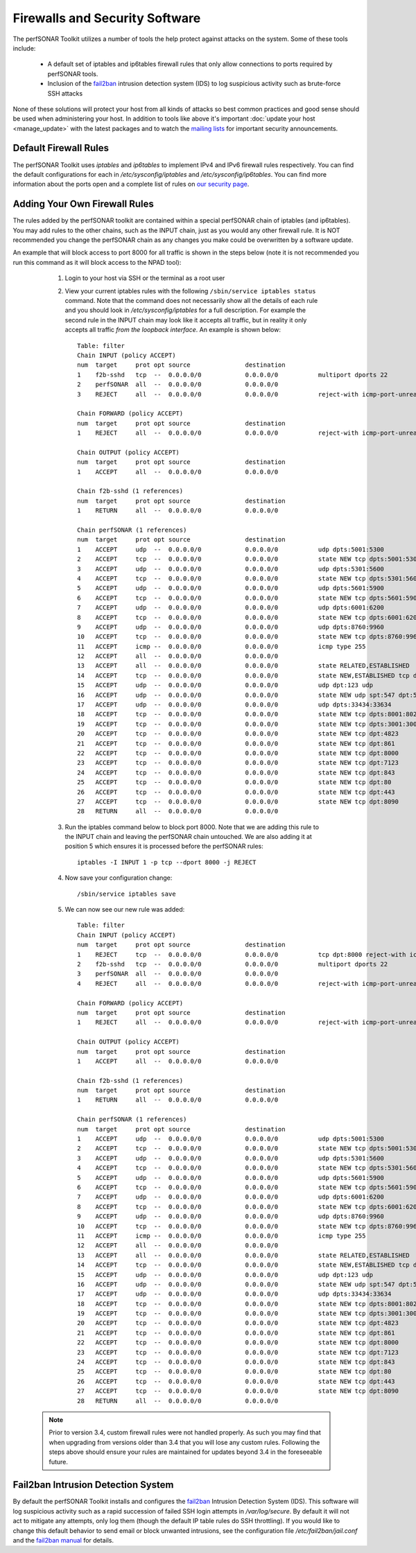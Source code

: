 *******************************
Firewalls and Security Software
*******************************

The perfSONAR Toolkit utilizes a number of tools the help protect against attacks on the system. Some of these tools include:
 
    * A default set of iptables and ip6tables firewall rules that only allow connections to ports required by perfSONAR tools.
    * Inclusion of the `fail2ban`_ intrusion detection system (IDS) to log suspicious activity such as brute-force SSH attacks

None of these solutions will protect your host from all kinds of attacks so best common practices and good sense should be used when administering your host. In addition to tools like above it's important :doc:`update your host <manage_update>` with the latest packages and to watch the `mailing lists <http://www.perfsonar.net/about/getting-help/>`_ for important security announcements. 

Default Firewall Rules
======================
The perfSONAR Toolkit uses *iptables* and *ip6tables* to implement IPv4 and IPv6 firewall rules respectively. You can find the default configurations for each in */etc/sysconfig/iptables* and */etc/sysconfig/ip6tables*. You can find more information about the ports open and a complete list of rules on `our security page <http://www.perfsonar.net/deploy/security-considerations/>`_.

Adding Your Own Firewall Rules
==============================
The rules added by the perfSONAR toolkit are contained within a special perfSONAR chain of iptables (and ip6tables). You may add rules to the other chains, such as the INPUT chain, just as you would any other firewall rule. It is NOT recommended you change the perfSONAR chain as any changes you make could be overwritten by a software update. 

An example that will block access to port 8000 for all traffic is shown in the steps below (note it is not recommended you run this command as it will block access to the NPAD tool):

    #. Login to your host via SSH or the terminal as a root user
    #. View your current iptables rules with the following ``/sbin/service iptables status`` command. Note that the command does not necessarily show all the details of each rule and you should look in */etc/sysconfig/iptables* for a full description. For example  the second rule in the INPUT chain may look like it accepts all traffic, but in reality it only accepts all traffic *from the loopback interface*. An example is shown below::

        Table: filter
        Chain INPUT (policy ACCEPT)
        num  target     prot opt source               destination         
        1    f2b-sshd   tcp  --  0.0.0.0/0            0.0.0.0/0           multiport dports 22 
        2    perfSONAR  all  --  0.0.0.0/0            0.0.0.0/0           
        3    REJECT     all  --  0.0.0.0/0            0.0.0.0/0           reject-with icmp-port-unreachable 

        Chain FORWARD (policy ACCEPT)
        num  target     prot opt source               destination         
        1    REJECT     all  --  0.0.0.0/0            0.0.0.0/0           reject-with icmp-port-unreachable 

        Chain OUTPUT (policy ACCEPT)
        num  target     prot opt source               destination         
        1    ACCEPT     all  --  0.0.0.0/0            0.0.0.0/0           

        Chain f2b-sshd (1 references)
        num  target     prot opt source               destination         
        1    RETURN     all  --  0.0.0.0/0            0.0.0.0/0           

        Chain perfSONAR (1 references)
        num  target     prot opt source               destination         
        1    ACCEPT     udp  --  0.0.0.0/0            0.0.0.0/0           udp dpts:5001:5300 
        2    ACCEPT     tcp  --  0.0.0.0/0            0.0.0.0/0           state NEW tcp dpts:5001:5300 
        3    ACCEPT     udp  --  0.0.0.0/0            0.0.0.0/0           udp dpts:5301:5600 
        4    ACCEPT     tcp  --  0.0.0.0/0            0.0.0.0/0           state NEW tcp dpts:5301:5600 
        5    ACCEPT     udp  --  0.0.0.0/0            0.0.0.0/0           udp dpts:5601:5900 
        6    ACCEPT     tcp  --  0.0.0.0/0            0.0.0.0/0           state NEW tcp dpts:5601:5900 
        7    ACCEPT     udp  --  0.0.0.0/0            0.0.0.0/0           udp dpts:6001:6200 
        8    ACCEPT     tcp  --  0.0.0.0/0            0.0.0.0/0           state NEW tcp dpts:6001:6200 
        9    ACCEPT     udp  --  0.0.0.0/0            0.0.0.0/0           udp dpts:8760:9960 
        10   ACCEPT     tcp  --  0.0.0.0/0            0.0.0.0/0           state NEW tcp dpts:8760:9960 
        11   ACCEPT     icmp --  0.0.0.0/0            0.0.0.0/0           icmp type 255 
        12   ACCEPT     all  --  0.0.0.0/0            0.0.0.0/0           
        13   ACCEPT     all  --  0.0.0.0/0            0.0.0.0/0           state RELATED,ESTABLISHED 
        14   ACCEPT     tcp  --  0.0.0.0/0            0.0.0.0/0           state NEW,ESTABLISHED tcp dpt:22 
        15   ACCEPT     udp  --  0.0.0.0/0            0.0.0.0/0           udp dpt:123 udp 
        16   ACCEPT     udp  --  0.0.0.0/0            0.0.0.0/0           state NEW udp spt:547 dpt:546 
        17   ACCEPT     udp  --  0.0.0.0/0            0.0.0.0/0           udp dpts:33434:33634 
        18   ACCEPT     tcp  --  0.0.0.0/0            0.0.0.0/0           state NEW tcp dpts:8001:8020 
        19   ACCEPT     tcp  --  0.0.0.0/0            0.0.0.0/0           state NEW tcp dpts:3001:3003 
        20   ACCEPT     tcp  --  0.0.0.0/0            0.0.0.0/0           state NEW tcp dpt:4823 
        21   ACCEPT     tcp  --  0.0.0.0/0            0.0.0.0/0           state NEW tcp dpt:861 
        22   ACCEPT     tcp  --  0.0.0.0/0            0.0.0.0/0           state NEW tcp dpt:8000 
        23   ACCEPT     tcp  --  0.0.0.0/0            0.0.0.0/0           state NEW tcp dpt:7123 
        24   ACCEPT     tcp  --  0.0.0.0/0            0.0.0.0/0           state NEW tcp dpt:843 
        25   ACCEPT     tcp  --  0.0.0.0/0            0.0.0.0/0           state NEW tcp dpt:80 
        26   ACCEPT     tcp  --  0.0.0.0/0            0.0.0.0/0           state NEW tcp dpt:443 
        27   ACCEPT     tcp  --  0.0.0.0/0            0.0.0.0/0           state NEW tcp dpt:8090 
        28   RETURN     all  --  0.0.0.0/0            0.0.0.0/0           
        
    #. Run the  iptables command below to block port 8000. Note that we are adding this rule to the INPUT chain and leaving the perfSONAR chain untouched. We are also adding it at position 5 which ensures it is processed before the perfSONAR rules::
    
        iptables -I INPUT 1 -p tcp --dport 8000 -j REJECT
    #. Now save your configuration change::
        
        /sbin/service iptables save
        
    #. We can now see our new rule was added::

        Table: filter
        Chain INPUT (policy ACCEPT)
        num  target     prot opt source               destination      
        1    REJECT     tcp  --  0.0.0.0/0            0.0.0.0/0           tcp dpt:8000 reject-with icmp-port-unreachable    
        2    f2b-sshd   tcp  --  0.0.0.0/0            0.0.0.0/0           multiport dports 22 
        3    perfSONAR  all  --  0.0.0.0/0            0.0.0.0/0           
        4    REJECT     all  --  0.0.0.0/0            0.0.0.0/0           reject-with icmp-port-unreachable 

        Chain FORWARD (policy ACCEPT)
        num  target     prot opt source               destination         
        1    REJECT     all  --  0.0.0.0/0            0.0.0.0/0           reject-with icmp-port-unreachable 

        Chain OUTPUT (policy ACCEPT)
        num  target     prot opt source               destination         
        1    ACCEPT     all  --  0.0.0.0/0            0.0.0.0/0           

        Chain f2b-sshd (1 references)
        num  target     prot opt source               destination         
        1    RETURN     all  --  0.0.0.0/0            0.0.0.0/0           

        Chain perfSONAR (1 references)
        num  target     prot opt source               destination         
        1    ACCEPT     udp  --  0.0.0.0/0            0.0.0.0/0           udp dpts:5001:5300 
        2    ACCEPT     tcp  --  0.0.0.0/0            0.0.0.0/0           state NEW tcp dpts:5001:5300 
        3    ACCEPT     udp  --  0.0.0.0/0            0.0.0.0/0           udp dpts:5301:5600 
        4    ACCEPT     tcp  --  0.0.0.0/0            0.0.0.0/0           state NEW tcp dpts:5301:5600 
        5    ACCEPT     udp  --  0.0.0.0/0            0.0.0.0/0           udp dpts:5601:5900 
        6    ACCEPT     tcp  --  0.0.0.0/0            0.0.0.0/0           state NEW tcp dpts:5601:5900 
        7    ACCEPT     udp  --  0.0.0.0/0            0.0.0.0/0           udp dpts:6001:6200 
        8    ACCEPT     tcp  --  0.0.0.0/0            0.0.0.0/0           state NEW tcp dpts:6001:6200 
        9    ACCEPT     udp  --  0.0.0.0/0            0.0.0.0/0           udp dpts:8760:9960 
        10   ACCEPT     tcp  --  0.0.0.0/0            0.0.0.0/0           state NEW tcp dpts:8760:9960 
        11   ACCEPT     icmp --  0.0.0.0/0            0.0.0.0/0           icmp type 255 
        12   ACCEPT     all  --  0.0.0.0/0            0.0.0.0/0           
        13   ACCEPT     all  --  0.0.0.0/0            0.0.0.0/0           state RELATED,ESTABLISHED 
        14   ACCEPT     tcp  --  0.0.0.0/0            0.0.0.0/0           state NEW,ESTABLISHED tcp dpt:22 
        15   ACCEPT     udp  --  0.0.0.0/0            0.0.0.0/0           udp dpt:123 udp 
        16   ACCEPT     udp  --  0.0.0.0/0            0.0.0.0/0           state NEW udp spt:547 dpt:546 
        17   ACCEPT     udp  --  0.0.0.0/0            0.0.0.0/0           udp dpts:33434:33634 
        18   ACCEPT     tcp  --  0.0.0.0/0            0.0.0.0/0           state NEW tcp dpts:8001:8020 
        19   ACCEPT     tcp  --  0.0.0.0/0            0.0.0.0/0           state NEW tcp dpts:3001:3003 
        20   ACCEPT     tcp  --  0.0.0.0/0            0.0.0.0/0           state NEW tcp dpt:4823 
        21   ACCEPT     tcp  --  0.0.0.0/0            0.0.0.0/0           state NEW tcp dpt:861 
        22   ACCEPT     tcp  --  0.0.0.0/0            0.0.0.0/0           state NEW tcp dpt:8000 
        23   ACCEPT     tcp  --  0.0.0.0/0            0.0.0.0/0           state NEW tcp dpt:7123 
        24   ACCEPT     tcp  --  0.0.0.0/0            0.0.0.0/0           state NEW tcp dpt:843 
        25   ACCEPT     tcp  --  0.0.0.0/0            0.0.0.0/0           state NEW tcp dpt:80 
        26   ACCEPT     tcp  --  0.0.0.0/0            0.0.0.0/0           state NEW tcp dpt:443 
        27   ACCEPT     tcp  --  0.0.0.0/0            0.0.0.0/0           state NEW tcp dpt:8090 
        28   RETURN     all  --  0.0.0.0/0            0.0.0.0/0           
  
  .. note:: Prior to version 3.4, custom firewall rules were not handled properly. As such you may find that when upgrading from versions older than 3.4 that you will lose any custom rules. Following the steps above should ensure your rules are maintained for updates beyond 3.4 in the foreseeable future.

Fail2ban Intrusion Detection System
====================================
By default the perfSONAR Toolkit installs and configures the `fail2ban`_ Intrusion Detection System (IDS). This software will log suspicious activity such as a rapid succession of failed SSH login attempts in */var/log/secure*. By default it will not act to mitigate any attempts, only log them (though the default IP table rules do SSH throttling). If you would like to change this default behavior to send email or block unwanted intrusions, see the configuration file */etc/fail2ban/jail.conf* and the `fail2ban manual`_ for details.

.. _fail2ban: http://www.fail2ban.org
.. _fail2ban manual: http://www.fail2ban.org/wiki/index.php/MANUAL_0_8